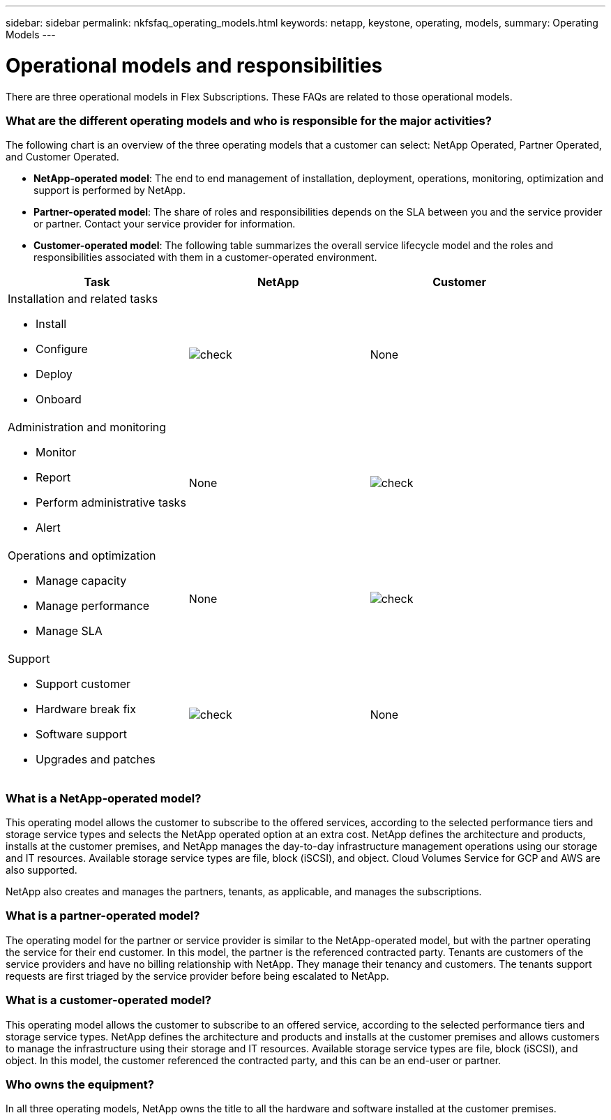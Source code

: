 ---
sidebar: sidebar
permalink: nkfsfaq_operating_models.html
keywords: netapp, keystone, operating, models,
summary: Operating Models
---

= Operational models and responsibilities
:hardbreaks:
:nofooter:
:icons: font
:linkattrs:
:imagesdir: ./media/

[.lead]
There are three operational models in Flex Subscriptions. These FAQs are related to those operational models.

=== What are the different operating models and who is responsible for the major activities?

The following chart is an overview of the three operating models that a customer can select: NetApp Operated, Partner Operated, and Customer Operated.

* *NetApp-operated model*: The end to end management of installation, deployment, operations, monitoring, optimization and support is performed by NetApp.
* *Partner-operated model*: The share of roles and responsibilities depends on the SLA between you and the service provider or partner. Contact your service provider for information.
* *Customer-operated model*: The following table summarizes the overall service lifecycle model and the roles and responsibilities associated with them in a customer-operated environment.

|===
|Task |NetApp |Customer

a|Installation and related tasks

* Install
* Configure
* Deploy
* Onboard
|image:check.png[]
| None
a|Administration and monitoring

* Monitor
* Report
* Perform administrative tasks
* Alert
| None
|image:check.png[]
a|Operations and optimization

* Manage capacity
* Manage performance
* Manage SLA
| None
|image:check.png[]
a|Support

* Support customer
* Hardware break fix
* Software support
* Upgrades and patches
|image:check.png[]
| None

|===

=== What is a NetApp-operated model?

This operating model allows the customer to subscribe to the offered services, according to the selected performance tiers and storage service types and selects the NetApp operated option at an extra cost. NetApp defines the architecture and products, installs at the customer premises, and NetApp manages the day-to-day infrastructure management operations using our storage and IT resources. Available storage service types are file, block (iSCSI), and object. Cloud Volumes Service for GCP and AWS are also supported.

NetApp also creates and manages the partners, tenants, as applicable, and manages the subscriptions.

=== What is a partner-operated model?

The operating model for the partner or service provider is similar to the NetApp-operated model, but with the partner operating the service for their end customer. In this model, the partner is the referenced contracted party. Tenants are customers of the service providers and have no billing relationship with NetApp. They manage their tenancy and customers. The tenants support requests are first triaged by the service provider before being escalated to NetApp.

=== What is a customer-operated model?

This operating model allows the customer to subscribe to an offered service, according to the selected performance tiers and storage service types. NetApp defines the architecture and products and installs at the customer premises and allows customers to manage the infrastructure using their storage and IT resources. Available storage service types are file, block (iSCSI), and object. In this model, the customer referenced the contracted party, and this can be an end-user or partner.

=== Who owns the equipment?

In all three operating models, NetApp owns the title to all the hardware and software installed at the customer premises.
